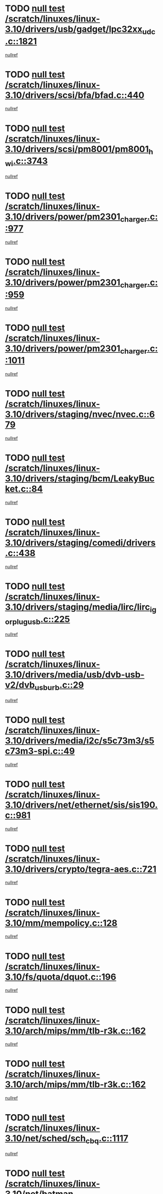 * TODO [[view:/scratch/linuxes/linux-3.10/drivers/usb/gadget/lpc32xx_udc.c::face=ovl-face1::linb=1821::colb=7::cole=10][null test /scratch/linuxes/linux-3.10/drivers/usb/gadget/lpc32xx_udc.c::1821]]
[[view:/scratch/linuxes/linux-3.10/drivers/usb/gadget/lpc32xx_udc.c::face=ovl-face2::linb=1823::colb=15::cole=18][nullref]]
* TODO [[view:/scratch/linuxes/linux-3.10/drivers/scsi/bfa/bfad.c::face=ovl-face1::linb=440::colb=12::cole=18][null test /scratch/linuxes/linux-3.10/drivers/scsi/bfa/bfad.c::440]]
[[view:/scratch/linuxes/linux-3.10/drivers/scsi/bfa/bfad.c::face=ovl-face2::linb=444::colb=22::cole=30][nullref]]
* TODO [[view:/scratch/linuxes/linux-3.10/drivers/scsi/pm8001/pm8001_hwi.c::face=ovl-face1::linb=3743::colb=46::cole=47][null test /scratch/linuxes/linux-3.10/drivers/scsi/pm8001/pm8001_hwi.c::3743]]
[[view:/scratch/linuxes/linux-3.10/drivers/scsi/pm8001/pm8001_hwi.c::face=ovl-face2::linb=3749::colb=5::cole=14][nullref]]
* TODO [[view:/scratch/linuxes/linux-3.10/drivers/power/pm2301_charger.c::face=ovl-face1::linb=977::colb=6::cole=9][null test /scratch/linuxes/linux-3.10/drivers/power/pm2301_charger.c::977]]
[[view:/scratch/linuxes/linux-3.10/drivers/power/pm2301_charger.c::face=ovl-face2::linb=978::colb=15::cole=18][nullref]]
* TODO [[view:/scratch/linuxes/linux-3.10/drivers/power/pm2301_charger.c::face=ovl-face1::linb=959::colb=6::cole=9][null test /scratch/linuxes/linux-3.10/drivers/power/pm2301_charger.c::959]]
[[view:/scratch/linuxes/linux-3.10/drivers/power/pm2301_charger.c::face=ovl-face2::linb=960::colb=15::cole=18][nullref]]
* TODO [[view:/scratch/linuxes/linux-3.10/drivers/power/pm2301_charger.c::face=ovl-face1::linb=1011::colb=6::cole=9][null test /scratch/linuxes/linux-3.10/drivers/power/pm2301_charger.c::1011]]
[[view:/scratch/linuxes/linux-3.10/drivers/power/pm2301_charger.c::face=ovl-face2::linb=1012::colb=15::cole=18][nullref]]
* TODO [[view:/scratch/linuxes/linux-3.10/drivers/staging/nvec/nvec.c::face=ovl-face1::linb=679::colb=11::cole=19][null test /scratch/linuxes/linux-3.10/drivers/staging/nvec/nvec.c::679]]
[[view:/scratch/linuxes/linux-3.10/drivers/staging/nvec/nvec.c::face=ovl-face2::linb=685::colb=24::cole=27][nullref]]
* TODO [[view:/scratch/linuxes/linux-3.10/drivers/staging/bcm/LeakyBucket.c::face=ovl-face1::linb=84::colb=12::cole=19][null test /scratch/linuxes/linux-3.10/drivers/staging/bcm/LeakyBucket.c::84]]
[[view:/scratch/linuxes/linux-3.10/drivers/staging/bcm/LeakyBucket.c::face=ovl-face2::linb=87::colb=148::cole=156][nullref]]
* TODO [[view:/scratch/linuxes/linux-3.10/drivers/staging/comedi/drivers.c::face=ovl-face1::linb=438::colb=5::cole=9][null test /scratch/linuxes/linux-3.10/drivers/staging/comedi/drivers.c::438]]
[[view:/scratch/linuxes/linux-3.10/drivers/staging/comedi/drivers.c::face=ovl-face2::linb=441::colb=49::cole=53][nullref]]
* TODO [[view:/scratch/linuxes/linux-3.10/drivers/staging/media/lirc/lirc_igorplugusb.c::face=ovl-face1::linb=225::colb=6::cole=8][null test /scratch/linuxes/linux-3.10/drivers/staging/media/lirc/lirc_igorplugusb.c::225]]
[[view:/scratch/linuxes/linux-3.10/drivers/staging/media/lirc/lirc_igorplugusb.c::face=ovl-face2::linb=226::colb=15::cole=21][nullref]]
* TODO [[view:/scratch/linuxes/linux-3.10/drivers/media/usb/dvb-usb-v2/dvb_usb_urb.c::face=ovl-face1::linb=29::colb=6::cole=7][null test /scratch/linuxes/linux-3.10/drivers/media/usb/dvb-usb-v2/dvb_usb_urb.c::29]]
[[view:/scratch/linuxes/linux-3.10/drivers/media/usb/dvb-usb-v2/dvb_usb_urb.c::face=ovl-face2::linb=31::colb=14::cole=18][nullref]]
* TODO [[view:/scratch/linuxes/linux-3.10/drivers/media/i2c/s5c73m3/s5c73m3-spi.c::face=ovl-face1::linb=49::colb=5::cole=12][null test /scratch/linuxes/linux-3.10/drivers/media/i2c/s5c73m3/s5c73m3-spi.c::49]]
[[view:/scratch/linuxes/linux-3.10/drivers/media/i2c/s5c73m3/s5c73m3-spi.c::face=ovl-face2::linb=50::colb=20::cole=23][nullref]]
* TODO [[view:/scratch/linuxes/linux-3.10/drivers/net/ethernet/sis/sis190.c::face=ovl-face1::linb=981::colb=7::cole=8][null test /scratch/linuxes/linux-3.10/drivers/net/ethernet/sis/sis190.c::981]]
[[view:/scratch/linuxes/linux-3.10/drivers/net/ethernet/sis/sis190.c::face=ovl-face2::linb=984::colb=22::cole=25][nullref]]
* TODO [[view:/scratch/linuxes/linux-3.10/drivers/crypto/tegra-aes.c::face=ovl-face1::linb=721::colb=14::cole=16][null test /scratch/linuxes/linux-3.10/drivers/crypto/tegra-aes.c::721]]
[[view:/scratch/linuxes/linux-3.10/drivers/crypto/tegra-aes.c::face=ovl-face2::linb=722::colb=14::cole=17][nullref]]
* TODO [[view:/scratch/linuxes/linux-3.10/mm/mempolicy.c::face=ovl-face1::linb=128::colb=6::cole=9][null test /scratch/linuxes/linux-3.10/mm/mempolicy.c::128]]
[[view:/scratch/linuxes/linux-3.10/mm/mempolicy.c::face=ovl-face2::linb=134::colb=12::cole=16][nullref]]
* TODO [[view:/scratch/linuxes/linux-3.10/fs/quota/dquot.c::face=ovl-face1::linb=196::colb=6::cole=11][null test /scratch/linuxes/linux-3.10/fs/quota/dquot.c::196]]
[[view:/scratch/linuxes/linux-3.10/fs/quota/dquot.c::face=ovl-face2::linb=210::colb=22::cole=29][nullref]]
* TODO [[view:/scratch/linuxes/linux-3.10/arch/mips/mm/tlb-r3k.c::face=ovl-face1::linb=162::colb=6::cole=9][null test /scratch/linuxes/linux-3.10/arch/mips/mm/tlb-r3k.c::162]]
[[view:/scratch/linuxes/linux-3.10/arch/mips/mm/tlb-r3k.c::face=ovl-face2::linb=167::colb=57::cole=62][nullref]]
* TODO [[view:/scratch/linuxes/linux-3.10/arch/mips/mm/tlb-r3k.c::face=ovl-face1::linb=162::colb=6::cole=9][null test /scratch/linuxes/linux-3.10/arch/mips/mm/tlb-r3k.c::162]]
[[view:/scratch/linuxes/linux-3.10/arch/mips/mm/tlb-r3k.c::face=ovl-face2::linb=169::colb=33::cole=38][nullref]]
* TODO [[view:/scratch/linuxes/linux-3.10/net/sched/sch_cbq.c::face=ovl-face1::linb=1117::colb=5::cole=10][null test /scratch/linuxes/linux-3.10/net/sched/sch_cbq.c::1117]]
[[view:/scratch/linuxes/linux-3.10/net/sched/sch_cbq.c::face=ovl-face2::linb=1118::colb=50::cole=57][nullref]]
* TODO [[view:/scratch/linuxes/linux-3.10/net/batman-adv/gateway_client.c::face=ovl-face1::linb=232::colb=27::cole=34][null test /scratch/linuxes/linux-3.10/net/batman-adv/gateway_client.c::232]]
[[view:/scratch/linuxes/linux-3.10/net/batman-adv/gateway_client.c::face=ovl-face2::linb=242::colb=15::cole=24][nullref]]
* TODO [[view:/scratch/linuxes/linux-3.10/net/batman-adv/gateway_client.c::face=ovl-face1::linb=232::colb=27::cole=34][null test /scratch/linuxes/linux-3.10/net/batman-adv/gateway_client.c::232]]
[[view:/scratch/linuxes/linux-3.10/net/batman-adv/gateway_client.c::face=ovl-face2::linb=243::colb=15::cole=24][nullref]]
* TODO [[view:/scratch/linuxes/linux-3.10/net/ipv4/devinet.c::face=ovl-face1::linb=961::colb=7::cole=10][null test /scratch/linuxes/linux-3.10/net/ipv4/devinet.c::961]]
[[view:/scratch/linuxes/linux-3.10/net/ipv4/devinet.c::face=ovl-face2::linb=963::colb=21::cole=29][nullref]]
* TODO [[view:/scratch/linuxes/linux-3.10/net/ipv4/igmp.c::face=ovl-face1::linb=517::colb=6::cole=9][null test /scratch/linuxes/linux-3.10/net/ipv4/igmp.c::517]]
[[view:/scratch/linuxes/linux-3.10/net/ipv4/igmp.c::face=ovl-face2::linb=520::colb=12::cole=21][nullref]]
* TODO [[view:/scratch/linuxes/linux-3.10/net/ipv6/addrconf.c::face=ovl-face1::linb=2163::colb=6::cole=9][null test /scratch/linuxes/linux-3.10/net/ipv6/addrconf.c::2163]]
[[view:/scratch/linuxes/linux-3.10/net/ipv6/addrconf.c::face=ovl-face2::linb=2188::colb=8::cole=14][nullref]]
* TODO [[view:/scratch/linuxes/linux-3.10/net/ipv6/mcast.c::face=ovl-face1::linb=1599::colb=6::cole=9][null test /scratch/linuxes/linux-3.10/net/ipv6/mcast.c::1599]]
[[view:/scratch/linuxes/linux-3.10/net/ipv6/mcast.c::face=ovl-face2::linb=1601::colb=40::cole=44][nullref]]
* TODO [[view:/scratch/linuxes/linux-3.10/net/decnet/af_decnet.c::face=ovl-face1::linb=1252::colb=6::cole=9][null test /scratch/linuxes/linux-3.10/net/decnet/af_decnet.c::1252]]
[[view:/scratch/linuxes/linux-3.10/net/decnet/af_decnet.c::face=ovl-face2::linb=1256::colb=19::cole=22][nullref]]
